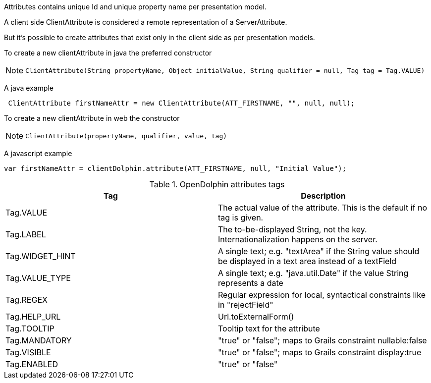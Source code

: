 Attributes contains unique Id and unique property name per presentation model.

A client side ClientAttribute is considered a remote representation of a ServerAttribute.

But it's possible to create attributes that exist only in the client side as per presentation models.

To create a new clientAttribute in java the preferred constructor

[NOTE]
====
 ClientAttribute(String propertyName, Object initialValue, String qualifier = null, Tag tag = Tag.VALUE)
====

A java example
[source,java]
----
 ClientAttribute firstNameAttr = new ClientAttribute(ATT_FIRSTNAME, "", null, null);
----

To create a new clientAttribute in web the constructor
[NOTE]
====
 ClientAttribute(propertyName, qualifier, value, tag)
====

A javascript example
[source,html]
----
var firstNameAttr = clientDolphin.attribute(ATT_FIRSTNAME, null, "Initial Value");
----


.OpenDolphin attributes tags
|===
|Tag |Description

|Tag.VALUE
|The actual value of the attribute. This is the default if no tag is given.

|Tag.LABEL
|The to-be-displayed String, not the key. Internationalization happens on the server.

|Tag.WIDGET_HINT
|A single text; e.g. "textArea" if the String value should be displayed in a text area instead of a textField

|Tag.VALUE_TYPE
|A single text; e.g. "java.util.Date" if the value String represents a date

|Tag.REGEX
|Regular expression for local, syntactical constraints like in "rejectField"

|Tag.HELP_URL
|Url.toExternalForm()

|Tag.TOOLTIP
|Tooltip text for the attribute

|Tag.MANDATORY
|"true" or "false"; maps to Grails constraint nullable:false

|Tag.VISIBLE
|"true" or "false"; maps to Grails constraint display:true

|Tag.ENABLED
|"true" or "false"
|===



